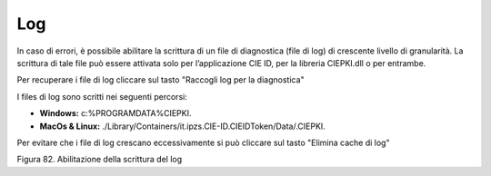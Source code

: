 Log
===

In caso di errori, è possibile abilitare la scrittura di un file di
diagnostica (file di log) di crescente livello di granularità. La
scrittura di tale file può essere attivata solo per l’applicazione CIE
ID, per la libreria CIEPKI.dll o per entrambe.

Per recuperare i file di log cliccare sul tasto "Raccogli log per la diagnostica"

I files di log sono scritti nei seguenti percorsi:

-  **Windows:**
   c:\%PROGRAMDATA%\CIEPKI.

-  **MacOs & Linux:**
   ./Library/Containers/it.ipzs.CIE-ID.CIEIDToken/Data/.CIEPKI.
   
Per evitare che i file di log crescano eccessivamente si può cliccare sul tasto "Elimina cache di log"


|image82|

Figura 82. Abilitazione della scrittura del log


.. |image82| image:: ../_img/image80.png
   :width: 3.48681in
   :height: 2.85515in
